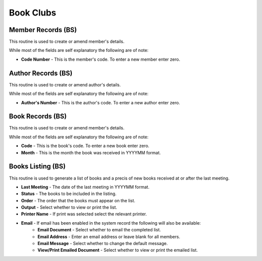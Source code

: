 Book Clubs
----------
Member Records (BS)
...................
This routine is used to create or amend member's details.

While most of the fields are self explanatory the following are of note:

+ **Code Number** - This is the member's code. To enter a new member enter zero.

Author Records (BS)
...................
This routine is used to create or amend author's details.

While most of the fields are self explanatory the following are of note:

+ **Author's Number** - This is the author's code. To enter a new author enter zero.

Book Records (BS)
.................
This routine is used to create or amend member's details.

While most of the fields are self explanatory the following are of note:

+ **Code** - This is the book's code. To enter a new book enter zero.
+ **Month** - This is the month the book was received in YYYYMM format.

Books Listing (BS)
..................
This routine is used to generate a list of books and a precis of new books received at or after the last meeting.

+ **Last Meeting** - The date of the last meeting in YYYYMM format.
+ **Status** - The books to be included in the listing.
+ **Order** - The order that the books must appear on the list.
+ **Output** - Select whether to view or print the list.
+ **Printer Name** - If print was selected select the relevant printer.
+ **Email** - If email has been enabled in the system record the following will also be available:
    + **Email Document** - Select whether to email the completed list.
    + **Email Address** - Enter an email address or leave blank for all members.
    + **Email Message** - Select whether to change the default message.
    + **View/Print Emailed Document** - Select whether to view or print the emailed list.
